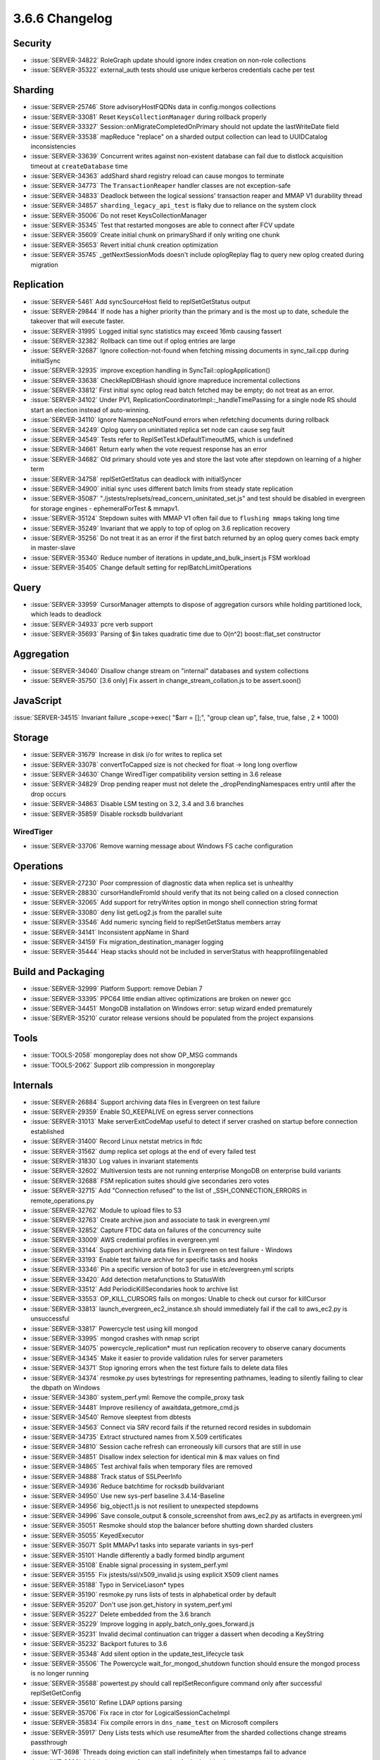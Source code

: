 .. _3.6.6-changelog:

3.6.6 Changelog
---------------

Security
~~~~~~~~

- :issue:`SERVER-34822` RoleGraph update should ignore index creation on non-role collections
- :issue:`SERVER-35322` external_auth tests should use unique kerberos credentials cache per test

Sharding
~~~~~~~~

- :issue:`SERVER-25746` Store advisoryHostFQDNs data in config.mongos collections
- :issue:`SERVER-33081` Reset ``KeysCollectionManager`` during rollback properly
- :issue:`SERVER-33327` Session::onMigrateCompletedOnPrimary should not update the lastWriteDate field
- :issue:`SERVER-33538` mapReduce "replace" on a sharded output collection can lead to UUIDCatalog inconsistencies
- :issue:`SERVER-33639` Concurrent writes against non-existent database can fail due to distlock acquisition timeout at ``createDatabase`` time
- :issue:`SERVER-34363` addShard shard registry reload can cause mongos to terminate
- :issue:`SERVER-34773` The ``TransactionReaper`` handler classes are not exception-safe
- :issue:`SERVER-34833` Deadlock between the logical sessions' transaction reaper and MMAP V1 durability thread
- :issue:`SERVER-34857` ``sharding_legacy_api_test`` is flaky due to reliance on the system clock
- :issue:`SERVER-35006` Do not reset KeysCollectionManager
- :issue:`SERVER-35345` Test that restarted mongoses are able to connect after FCV update
- :issue:`SERVER-35609` Create initial chunk on primaryShard if only writing one chunk
- :issue:`SERVER-35653` Revert initial chunk creation optimization
- :issue:`SERVER-35745` _getNextSessionMods doesn't include oplogReplay flag to query new oplog created during migration

Replication
~~~~~~~~~~~

- :issue:`SERVER-5461` Add syncSourceHost field to replSetGetStatus output
- :issue:`SERVER-29844` If node has a higher priority than the primary and is the most up to date, schedule the takeover that will execute faster.
- :issue:`SERVER-31995` Logged initial sync statistics may exceed 16mb causing fassert
- :issue:`SERVER-32382` Rollback can time out if oplog entries are large
- :issue:`SERVER-32687` Ignore collection-not-found when fetching missing documents in sync_tail.cpp during initialSync
- :issue:`SERVER-32935` improve exception handling in SyncTail::oplogApplication()
- :issue:`SERVER-33638` CheckReplDBHash should ignore mapreduce incremental collections
- :issue:`SERVER-33812` First initial sync oplog read batch fetched may be empty; do not treat as an error.
- :issue:`SERVER-34102` Under PV1, ReplicationCoordinatorImpl::_handleTimePassing for a single node RS should start an election instead of auto-winning.
- :issue:`SERVER-34110` Ignore NamespaceNotFound errors when refetching documents during rollback
- :issue:`SERVER-34249` Oplog query on uninitiated replica set node can cause seg fault
- :issue:`SERVER-34549` Tests refer to ReplSetTest.kDefaultTimeoutMS, which is undefined
- :issue:`SERVER-34661` Return early when the vote request response has an error
- :issue:`SERVER-34682` Old primary should vote yes and store the last vote after stepdown on learning of a higher term
- :issue:`SERVER-34758` replSetGetStatus can deadlock with initialSyncer
- :issue:`SERVER-34900` initial sync uses different batch limits from steady state replication
- :issue:`SERVER-35087` "./jstests/replsets/read_concern_uninitated_set.js" and  test should be disabled in evergreen for storage engines - ephemeralForTest & mmapv1.
- :issue:`SERVER-35124` Stepdown suites with MMAP V1 often fail due to ``flushing mmaps`` taking long time
- :issue:`SERVER-35249` Invariant that we apply to top of oplog on 3.6 replication recovery
- :issue:`SERVER-35256` Do not treat it as an error if the first batch returned by an oplog query comes back empty in master-slave
- :issue:`SERVER-35340` Reduce number of iterations in update_and_bulk_insert.js FSM workload
- :issue:`SERVER-35405` Change default setting for replBatchLimitOperations

Query
~~~~~

- :issue:`SERVER-33959` CursorManager attempts to dispose of aggregation cursors while holding partitioned lock, which leads to deadlock
- :issue:`SERVER-34933` pcre verb support
- :issue:`SERVER-35693` Parsing of $in takes quadratic time due to O(n^2) boost::flat_set constructor

Aggregation
~~~~~~~~~~~

- :issue:`SERVER-34040` Disallow change stream on "internal" databases and system collections
- :issue:`SERVER-35750` [3.6 only] Fix assert in change_stream_collation.js to be assert.soon()

JavaScript
~~~~~~~~~~

:issue:`SERVER-34515` Invariant failure _scope->exec( "$arr = [];", "group clean up", false, true, false , 2 * 1000)

Storage
~~~~~~~

- :issue:`SERVER-31679` Increase in disk i/o for writes to replica set
- :issue:`SERVER-33078` convertToCapped size is not checked for float -> long long overflow
- :issue:`SERVER-34630` Change WiredTiger compatibility version setting in 3.6 release
- :issue:`SERVER-34829` Drop pending reaper must not delete the _dropPendingNamespaces entry until after the drop occurs
- :issue:`SERVER-34863` Disable LSM testing on 3.2, 3.4 and 3.6 branches
- :issue:`SERVER-35859` Disable rocksdb buildvariant

WiredTiger
``````````

- :issue:`SERVER-33706` Remove warning message about Windows FS cache configuration

Operations
~~~~~~~~~~

- :issue:`SERVER-27230` Poor compression of diagnostic data when replica set is unhealthy
- :issue:`SERVER-28830` cursorHandleFromId should verify that its not being called on a closed connection
- :issue:`SERVER-32065` Add support for retryWrites option in mongo shell connection string format
- :issue:`SERVER-33080` deny list getLog2.js from the parallel suite
- :issue:`SERVER-33546` Add numeric syncing field to replSetGetStatus members array
- :issue:`SERVER-34141` Inconsistent appName in Shard
- :issue:`SERVER-34159` Fix migration_destination_manager logging
- :issue:`SERVER-35444` Heap stacks should not be included in serverStatus with heapprofilingenabled

Build and Packaging
~~~~~~~~~~~~~~~~~~~

- :issue:`SERVER-32999` Platform Support: remove Debian 7
- :issue:`SERVER-33395` PPC64 little endian altivec optimizations are broken on newer gcc
- :issue:`SERVER-34451` MongoDB installation on Windows error: setup wizard ended prematurely
- :issue:`SERVER-35210` curator release versions should be populated from the project expansions

Tools
~~~~~

- :issue:`TOOLS-2058` mongoreplay does not show OP_MSG commands
- :issue:`TOOLS-2062` Support zlib compression in mongoreplay

Internals
~~~~~~~~~

- :issue:`SERVER-26884` Support archiving data files in Evergreen on test failure
- :issue:`SERVER-29359` Enable SO_KEEPALIVE on egress server connections
- :issue:`SERVER-31013` Make serverExitCodeMap useful to detect if server crashed on startup before connection established
- :issue:`SERVER-31400` Record Linux netstat metrics in ftdc
- :issue:`SERVER-31562` dump replica set oplogs at the end of every failed test
- :issue:`SERVER-31830` Log values in invariant statements
- :issue:`SERVER-32602` Multiversion tests are not running enterprise MongoDB on enterprise build variants
- :issue:`SERVER-32688` FSM replication suites should give secondaries zero votes
- :issue:`SERVER-32715` Add "Connection refused" to the list of _SSH_CONNECTION_ERRORS in remote_operations.py
- :issue:`SERVER-32762` Module to upload files to S3
- :issue:`SERVER-32763` Create archive.json and associate to task in evergreen.yml
- :issue:`SERVER-32852` Capture FTDC data on failures of the concurrency suite
- :issue:`SERVER-33009` AWS credential profiles in evergreen.yml
- :issue:`SERVER-33144` Support archiving data files in Evergreen on test failure - Windows
- :issue:`SERVER-33193` Enable test failure archive for specific tasks and hooks
- :issue:`SERVER-33346` Pin a specific version of boto3 for use in etc/evergreen.yml scripts
- :issue:`SERVER-33420` Add detection metafunctions to StatusWith
- :issue:`SERVER-33512` Add PeriodicKillSecondaries hook to archive list
- :issue:`SERVER-33553` OP_KILL_CURSORS fails on mongos: Unable to check out cursor for killCursor
- :issue:`SERVER-33813` launch_evergreen_ec2_instance.sh should immediately fail if the call to aws_ec2.py is unsuccessful
- :issue:`SERVER-33817` Powercycle test using kill mongod
- :issue:`SERVER-33995` mongod crashes with nmap script
- :issue:`SERVER-34075` powercycle_replication* must run replication recovery to observe canary documents
- :issue:`SERVER-34345` Make it easier to provide validation rules for server parameters
- :issue:`SERVER-34371` Stop ignoring errors when the test fixture fails to delete data files
- :issue:`SERVER-34374` resmoke.py uses bytestrings for representing pathnames, leading to silently failing to clear the dbpath on Windows
- :issue:`SERVER-34380` system_perf.yml: Remove the compile_proxy task
- :issue:`SERVER-34481` Improve resiliency of awaitdata_getmore_cmd.js
- :issue:`SERVER-34540` Remove sleeptest from dbtests
- :issue:`SERVER-34563` Connect via SRV record fails if the returned record resides in subdomain 
- :issue:`SERVER-34735` Extract structured names from X.509 certificates
- :issue:`SERVER-34810` Session cache refresh can erroneously kill cursors that are still in use
- :issue:`SERVER-34851` Disallow index selection for identical min & max values on find
- :issue:`SERVER-34865` Test archival fails when temporary files are removed
- :issue:`SERVER-34888` Track status of SSLPeerInfo
- :issue:`SERVER-34936` Reduce batchtime for rocksdb buildvariant
- :issue:`SERVER-34950` Use new sys-perf baseline 3.4.14-Baseline
- :issue:`SERVER-34956` big_object1.js is not resilient to unexpected stepdowns
- :issue:`SERVER-34996` Save console_output & console_screenshot from aws_ec2.py as artifacts in evergreen.yml
- :issue:`SERVER-35051` Resmoke should stop the balancer before shutting down sharded clusters
- :issue:`SERVER-35055` KeyedExecutor
- :issue:`SERVER-35071` Split MMAPv1 tasks into separate variants in sys-perf
- :issue:`SERVER-35101` Handle differently a badly formed bindIp argument
- :issue:`SERVER-35108` Enable signal processing in system_perf.yml
- :issue:`SERVER-35155` Fix jstests/ssl/x509_invalid.js using explicit X509 client names
- :issue:`SERVER-35188` Typo in ServiceLiason* types
- :issue:`SERVER-35190` resmoke.py runs lists of tests in alphabetical order by default
- :issue:`SERVER-35207` Don't use json.get_history in system_perf.yml
- :issue:`SERVER-35227` Delete embedded from the 3.6 branch
- :issue:`SERVER-35229` Improve logging in apply_batch_only_goes_forward.js
- :issue:`SERVER-35231` Invalid decimal continuation can trigger a dassert when decoding a KeyString
- :issue:`SERVER-35232` Backport futures to 3.6
- :issue:`SERVER-35348` Add silent option in the update_test_lifecycle task
- :issue:`SERVER-35506` The Powercycle wait_for_mongod_shutdown function should ensure the mongod process is no longer running
- :issue:`SERVER-35588` powertest.py should call replSetReconfigure command only after successful replSetGetConfig
- :issue:`SERVER-35610` Refine LDAP options parsing
- :issue:`SERVER-35706` Fix race in ctor for LogicalSessionCacheImpl
- :issue:`SERVER-35834` Fix compile errors in ``dns_name_test`` on Microsoft compilers
- :issue:`SERVER-35917` Deny Lists tests which use resumeAfter from the sharded collections change streams passthrough
- :issue:`WT-3698` Threads doing eviction can stall indefinitely when timestamps fail to advance
- :issue:`WT-3892` Add timing_stress_for_test option for lookaside cleanup
- :issue:`WT-3914` Add general documentation for prepared transactions
- :issue:`WT-3937` Tune lookaside sweep to react to workload
- :issue:`WT-4000` Avoid getting two snapshots when setting a read_timestamp
- :issue:`WT-4004` test/format snapshot-isolation search mismatch failure
- :issue:`WT-4016` Measure and improve lookaside performance with stable_timestamp set
- :issue:`WT-4023`  Add messages to a few places that return errors
- :issue:`WT-4029` Bump the log file version
- :issue:`WT-4033` Add ability to alter tables without taking exclusive access
- :issue:`WT-4039` Move row-store missing-value support into the cell unpack code.
- :issue:`WT-4044` Add an internal API to return if a generation is active
- :issue:`WT-4049` Performance drop in long tests
- :issue:`WT-4051` format configures too-small LSM caches.
- :issue:`WT-4052` Free transaction resources on session reset
- :issue:`WT-4055` format transaction prepare and logging configuration is incorrect
- :issue:`WT-4056` New API to configure a minimum compatibility version on open
- :issue:`WT-4057` round_to_oldest should establish txn snapshot after establishing rounded read timestamp
- :issue:`WT-4058` Make slot switch quicker when io is slow
- :issue:`WT-4059` Start lookaside sweep at full records
- :issue:`WT-4060` Clean up __wt_getenv() error handling.
- :issue:`WT-4061` Don't rollback during recovery due to cache pressure
- :issue:`WT-4063` Update docs to make clear when log archiving is disabled.
- :issue:`WT-4064` Relax checking of lookaside entry count
- :issue:`WT-4069` Commit of a truncate can leave a page permanently locked
- :issue:`WT-4070` WiredTiger recovery can checkpoint data referencing pieces of a transaction
- :issue:`WT-4071` Run unit tests with timestamps disabled
- :issue:`WT-4074` Lint fix: don't use error labels that do nothing other than return
- :issue:`WT-4075` Allow timestamp_transaction after prepare
- :issue:`WT-4076` test/format failure with cache stuck full of internal pages
- :issue:`WT-4077` Transactional test on zSeries contains wrong LSN in checkpoint 
- :issue:`WT-4078` Splits can leak a page lock if memory allocation fails.
- :issue:`WT-4079` confirm WiredTiger builds under gcc8
- :issue:`WT-4080` gcc8 -Wparentheses complains about WiredTiger's __F() macro.
- :issue:`WT-4081` Improve errors and documentation for syscall.py
- :issue:`WT-4086` Verify log file versions before opening logging subsystem
- :issue:`WT-4087` Store current compatibility within WiredTiger
- :issue:`WT-4091` Make timing_stress_test options for page split race conditions work.
- :issue:`WT-4093` Temporarily disable test/format LSM and timestamp testing
- :issue:`WT-4094` Understand variable throughput when running YCSB 50/50 workload
- :issue:`WT-4098` Add new compatibility_max configuration option
- :issue:`WT-4105` Optimize cache usage for update workload with history pinned
- :issue:`WT-4110` test_timestamp_abort failed with missing records
- :issue:`WT-4115` Valgrind error in est_wt4105_large_doc_small_upd
- :issue:`WT-4116` Coverity #1393311 Copy-paste error
- :issue:`WT-4117` Expose WiredTiger crc32c function
- :issue:`WT-4120` Enhance test/format to dump the cache when timing out
- :issue:`WT-4122` Ensure compatibility downgrade cleans up old log files
- :issue:`WT-4127` Add common prefix for compatibility version errors
- :issue:`WT-4128` Skip checkpoints while stable timestamp doesn't change

